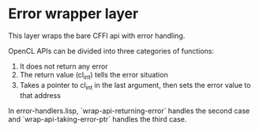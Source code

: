 
* Error wrapper layer

This layer wraps the bare CFFI api with error handling.

OpenCL APIs can be divided into three categories of functions:

1. It does not return any error
2. The return value (cl_int) tells the error situation
3. Takes a pointer to cl_int in the last argument, then sets the error value to that address

In error-handlers.lisp, `wrap-api-returning-error` handles the second case
and `wrap-api-taking-error-ptr` handles the third case.


